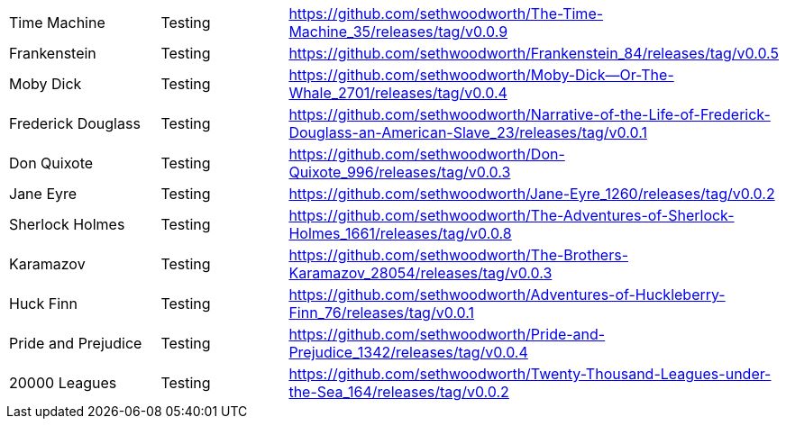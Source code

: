 |===

| Time Machine | Testing | https://github.com/sethwoodworth/The-Time-Machine_35/releases/tag/v0.0.9

| Frankenstein | Testing | https://github.com/sethwoodworth/Frankenstein_84/releases/tag/v0.0.5

| Moby Dick | Testing | https://github.com/sethwoodworth/Moby-Dick--Or-The-Whale_2701/releases/tag/v0.0.4

| Frederick Douglass | Testing | https://github.com/sethwoodworth/Narrative-of-the-Life-of-Frederick-Douglass-an-American-Slave_23/releases/tag/v0.0.1

| Don Quixote | Testing | https://github.com/sethwoodworth/Don-Quixote_996/releases/tag/v0.0.3

| Jane Eyre | Testing | https://github.com/sethwoodworth/Jane-Eyre_1260/releases/tag/v0.0.2

| Sherlock Holmes | Testing | https://github.com/sethwoodworth/The-Adventures-of-Sherlock-Holmes_1661/releases/tag/v0.0.8

| Karamazov | Testing | https://github.com/sethwoodworth/The-Brothers-Karamazov_28054/releases/tag/v0.0.3

| Huck Finn | Testing | https://github.com/sethwoodworth/Adventures-of-Huckleberry-Finn_76/releases/tag/v0.0.1

| Pride and Prejudice | Testing | https://github.com/sethwoodworth/Pride-and-Prejudice_1342/releases/tag/v0.0.4

| 20000 Leagues | Testing | https://github.com/sethwoodworth/Twenty-Thousand-Leagues-under-the-Sea_164/releases/tag/v0.0.2

|===

